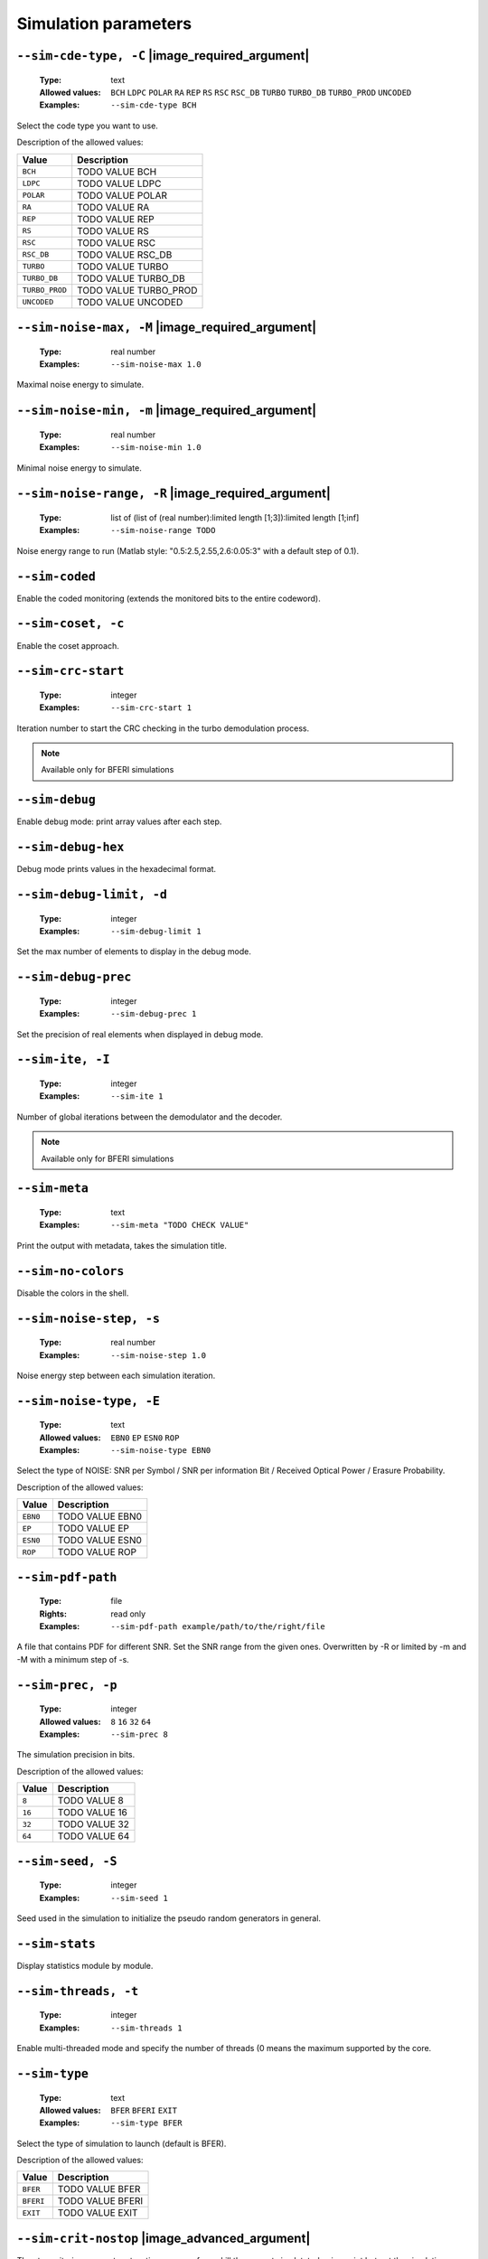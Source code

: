.. _sim-simulation-parameters:

Simulation parameters
---------------------

.. _sim-sim-cde-type:

``--sim-cde-type, -C`` |image_required_argument|
""""""""""""""""""""""""""""""""""""""""""""""""

   :Type: text
   :Allowed values: ``BCH`` ``LDPC`` ``POLAR`` ``RA`` ``REP`` ``RS`` ``RSC`` ``RSC_DB`` ``TURBO`` ``TURBO_DB`` ``TURBO_PROD`` ``UNCODED``
   :Examples: ``--sim-cde-type BCH``

Select the code type you want to use.

Description of the allowed values:

+----------------+---------------------------------+
| Value          | Description                     |
+================+=================================+
| ``BCH``        | |sim-cde-type_descr_bch|        |
+----------------+---------------------------------+
| ``LDPC``       | |sim-cde-type_descr_ldpc|       |
+----------------+---------------------------------+
| ``POLAR``      | |sim-cde-type_descr_polar|      |
+----------------+---------------------------------+
| ``RA``         | |sim-cde-type_descr_ra|         |
+----------------+---------------------------------+
| ``REP``        | |sim-cde-type_descr_rep|        |
+----------------+---------------------------------+
| ``RS``         | |sim-cde-type_descr_rs|         |
+----------------+---------------------------------+
| ``RSC``        | |sim-cde-type_descr_rsc|        |
+----------------+---------------------------------+
| ``RSC_DB``     | |sim-cde-type_descr_rsc_db|     |
+----------------+---------------------------------+
| ``TURBO``      | |sim-cde-type_descr_turbo|      |
+----------------+---------------------------------+
| ``TURBO_DB``   | |sim-cde-type_descr_turbo_db|   |
+----------------+---------------------------------+
| ``TURBO_PROD`` | |sim-cde-type_descr_turbo_prod| |
+----------------+---------------------------------+
| ``UNCODED``    | |sim-cde-type_descr_uncoded|    |
+----------------+---------------------------------+

.. |sim-cde-type_descr_bch| replace:: TODO VALUE BCH
.. |sim-cde-type_descr_ldpc| replace:: TODO VALUE LDPC
.. |sim-cde-type_descr_polar| replace:: TODO VALUE POLAR
.. |sim-cde-type_descr_ra| replace:: TODO VALUE RA
.. |sim-cde-type_descr_rep| replace:: TODO VALUE REP
.. |sim-cde-type_descr_rs| replace:: TODO VALUE RS
.. |sim-cde-type_descr_rsc| replace:: TODO VALUE RSC
.. |sim-cde-type_descr_rsc_db| replace:: TODO VALUE RSC_DB
.. |sim-cde-type_descr_turbo| replace:: TODO VALUE TURBO
.. |sim-cde-type_descr_turbo_db| replace:: TODO VALUE TURBO_DB
.. |sim-cde-type_descr_turbo_prod| replace:: TODO VALUE TURBO_PROD
.. |sim-cde-type_descr_uncoded| replace:: TODO VALUE UNCODED


.. _sim-sim-noise-max:

``--sim-noise-max, -M`` |image_required_argument|
"""""""""""""""""""""""""""""""""""""""""""""""""

   :Type: real number
   :Examples: ``--sim-noise-max 1.0``

Maximal noise energy to simulate.

.. _sim-sim-noise-min:

``--sim-noise-min, -m`` |image_required_argument|
"""""""""""""""""""""""""""""""""""""""""""""""""

   :Type: real number
   :Examples: ``--sim-noise-min 1.0``

Minimal noise energy to simulate.

.. _sim-sim-noise-range:

``--sim-noise-range, -R`` |image_required_argument|
"""""""""""""""""""""""""""""""""""""""""""""""""""

   :Type: list of (list of (real number):limited length [1;3]):limited length [1;inf]
   :Examples: ``--sim-noise-range TODO``

Noise energy range to run (Matlab style: "0.5:2.5,2.55,2.6:0.05:3" with a default step of 0.1).

.. _sim-sim-coded:

``--sim-coded``
"""""""""""""""


Enable the coded monitoring (extends the monitored bits to the entire codeword).

.. _sim-sim-coset:

``--sim-coset, -c``
"""""""""""""""""""


Enable the coset approach.

.. _sim-sim-crc-start:

``--sim-crc-start``
"""""""""""""""""""

   :Type: integer
   :Examples: ``--sim-crc-start 1``

Iteration number to start the CRC checking in the turbo demodulation process.

.. note::

   Available only for BFERI simulations

.. _sim-sim-debug:

``--sim-debug``
"""""""""""""""


Enable debug mode: print array values after each step.

.. _sim-sim-debug-hex:

``--sim-debug-hex``
"""""""""""""""""""


Debug mode prints values in the hexadecimal format.

.. _sim-sim-debug-limit:

``--sim-debug-limit, -d``
"""""""""""""""""""""""""

   :Type: integer
   :Examples: ``--sim-debug-limit 1``

Set the max number of elements to display in the debug mode.

.. _sim-sim-debug-prec:

``--sim-debug-prec``
""""""""""""""""""""

   :Type: integer
   :Examples: ``--sim-debug-prec 1``

Set the precision of real elements when displayed in debug mode.

.. _sim-sim-ite:

``--sim-ite, -I``
"""""""""""""""""

   :Type: integer
   :Examples: ``--sim-ite 1``

Number of global iterations between the demodulator and the decoder.

.. note::

   Available only for BFERI simulations

.. _sim-sim-meta:

``--sim-meta``
""""""""""""""

   :Type: text
   :Examples: ``--sim-meta "TODO CHECK VALUE"``

Print the output with metadata, takes the simulation title.

.. _sim-sim-no-colors:

``--sim-no-colors``
"""""""""""""""""""


Disable the colors in the shell.

.. _sim-sim-noise-step:

``--sim-noise-step, -s``
""""""""""""""""""""""""

   :Type: real number
   :Examples: ``--sim-noise-step 1.0``

Noise energy step between each simulation iteration.

.. _sim-sim-noise-type:

``--sim-noise-type, -E``
""""""""""""""""""""""""

   :Type: text
   :Allowed values: ``EBN0`` ``EP`` ``ESN0`` ``ROP``
   :Examples: ``--sim-noise-type EBN0``

Select the type of NOISE: SNR per Symbol / SNR per information Bit / Received Optical Power / Erasure Probability.

Description of the allowed values:

+----------+-----------------------------+
| Value    | Description                 |
+==========+=============================+
| ``EBN0`` | |sim-noise-type_descr_ebn0| |
+----------+-----------------------------+
| ``EP``   | |sim-noise-type_descr_ep|   |
+----------+-----------------------------+
| ``ESN0`` | |sim-noise-type_descr_esn0| |
+----------+-----------------------------+
| ``ROP``  | |sim-noise-type_descr_rop|  |
+----------+-----------------------------+

.. |sim-noise-type_descr_ebn0| replace:: TODO VALUE EBN0
.. |sim-noise-type_descr_ep| replace:: TODO VALUE EP
.. |sim-noise-type_descr_esn0| replace:: TODO VALUE ESN0
.. |sim-noise-type_descr_rop| replace:: TODO VALUE ROP


.. _sim-sim-pdf-path:

``--sim-pdf-path``
""""""""""""""""""

   :Type: file
   :Rights: read only
   :Examples: ``--sim-pdf-path example/path/to/the/right/file``

A file that contains PDF for different SNR. Set the SNR range from the given ones. Overwritten by -R or limited by -m and -M with a minimum step of -s.

.. _sim-sim-prec:

``--sim-prec, -p``
""""""""""""""""""

   :Type: integer
   :Allowed values: ``8`` ``16`` ``32`` ``64``
   :Examples: ``--sim-prec 8``

The simulation precision in bits.

Description of the allowed values:

+--------+---------------------+
| Value  | Description         |
+========+=====================+
| ``8``  | |sim-prec_descr_8|  |
+--------+---------------------+
| ``16`` | |sim-prec_descr_16| |
+--------+---------------------+
| ``32`` | |sim-prec_descr_32| |
+--------+---------------------+
| ``64`` | |sim-prec_descr_64| |
+--------+---------------------+

.. |sim-prec_descr_8| replace:: TODO VALUE 8
.. |sim-prec_descr_16| replace:: TODO VALUE 16
.. |sim-prec_descr_32| replace:: TODO VALUE 32
.. |sim-prec_descr_64| replace:: TODO VALUE 64


.. _sim-sim-seed:

``--sim-seed, -S``
""""""""""""""""""

   :Type: integer
   :Examples: ``--sim-seed 1``

Seed used in the simulation to initialize the pseudo random generators in general.

.. _sim-sim-stats:

``--sim-stats``
"""""""""""""""


Display statistics module by module.

.. _sim-sim-threads:

``--sim-threads, -t``
"""""""""""""""""""""

   :Type: integer
   :Examples: ``--sim-threads 1``

Enable multi-threaded mode and specify the number of threads (0 means the maximum supported by the core.

.. _sim-sim-type:

``--sim-type``
""""""""""""""

   :Type: text
   :Allowed values: ``BFER`` ``BFERI`` ``EXIT``
   :Examples: ``--sim-type BFER``

Select the type of simulation to launch (default is BFER).

Description of the allowed values:

+-----------+------------------------+
| Value     | Description            |
+===========+========================+
| ``BFER``  | |sim-type_descr_bfer|  |
+-----------+------------------------+
| ``BFERI`` | |sim-type_descr_bferi| |
+-----------+------------------------+
| ``EXIT``  | |sim-type_descr_exit|  |
+-----------+------------------------+

.. |sim-type_descr_bfer| replace:: TODO VALUE BFER
.. |sim-type_descr_bferi| replace:: TODO VALUE BFERI
.. |sim-type_descr_exit| replace:: TODO VALUE EXIT


.. _sim-sim-crit-nostop:

``--sim-crit-nostop`` |image_advanced_argument|
"""""""""""""""""""""""""""""""""""""""""""""""


The stop criteria arguments -stop-time or -max-frame kill the current simulatated noise point but not the simulation.

.. _sim-sim-err-trk:

``--sim-err-trk`` |image_advanced_argument|
"""""""""""""""""""""""""""""""""""""""""""


Enable the tracking of the bad frames (by default the frames are stored in the current folder).

.. _sim-sim-err-trk-path:

``--sim-err-trk-path`` |image_advanced_argument|
""""""""""""""""""""""""""""""""""""""""""""""""

   :Type: file
   :Rights: read/write
   :Examples: ``--sim-err-trk-path example/path/to/the/right/file``

Base path for the files where the bad frames will be stored or read.

.. _sim-sim-err-trk-rev:

``--sim-err-trk-rev`` |image_advanced_argument|
"""""""""""""""""""""""""""""""""""""""""""""""


Automatically replay the saved frames.

.. _sim-sim-err-trk-thold:

``--sim-err-trk-thold`` |image_advanced_argument|
"""""""""""""""""""""""""""""""""""""""""""""""""

   :Type: integer
   :Examples: ``--sim-err-trk-thold 1``

Dump only frames with a bit error count above or equal to this threshold.

.. _sim-sim-max-frame:

``--sim-max-frame, -n`` |image_advanced_argument|
"""""""""""""""""""""""""""""""""""""""""""""""""

   :Type: integer
   :Examples: ``--sim-max-frame 1``

Maximum number of frames to play after what the current simulatated noise stops (0 is infinite).

.. _sim-sim-no-legend:

``--sim-no-legend`` |image_advanced_argument|
"""""""""""""""""""""""""""""""""""""""""""""


Do not display any legend when launching the simulation.

.. _sim-sim-stop-time:

``--sim-stop-time`` |image_advanced_argument|
"""""""""""""""""""""""""""""""""""""""""""""

   :Type: integer
   :Examples: ``--sim-stop-time 1``

Time in sec after what the current simulatated noise stops (0 is infinite).

